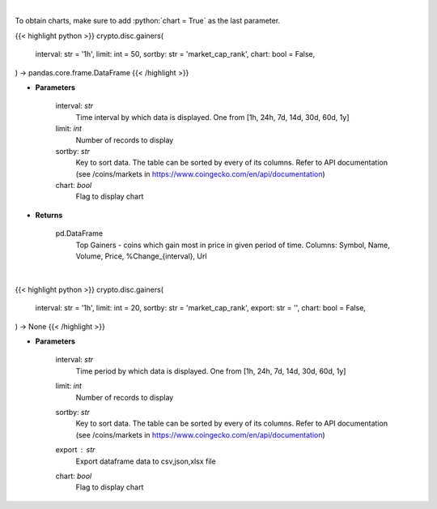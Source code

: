 .. role:: python(code)
    :language: python
    :class: highlight

|

To obtain charts, make sure to add :python:`chart = True` as the last parameter.

.. raw:: html

    <h3>
    > Getting data
    </h3>

{{< highlight python >}}
crypto.disc.gainers(
    interval: str = '1h',
    limit: int = 50,
    sortby: str = 'market_cap_rank',
    chart: bool = False,
) -> pandas.core.frame.DataFrame
{{< /highlight >}}

.. raw:: html

    <p>
    Shows Largest Gainers - coins which gain the most in given period. [Source: CoinGecko]
    </p>

* **Parameters**

    interval: *str*
        Time interval by which data is displayed. One from [1h, 24h, 7d, 14d, 30d, 60d, 1y]
    limit: *int*
        Number of records to display
    sortby: *str*
        Key to sort data. The table can be sorted by every of its columns. Refer to
        API documentation (see /coins/markets in https://www.coingecko.com/en/api/documentation)
    chart: *bool*
       Flag to display chart


* **Returns**

    pd.DataFrame
        Top Gainers  - coins which gain most in price in given period of time.
        Columns: Symbol, Name, Volume, Price, %Change_{interval}, Url

|

.. raw:: html

    <h3>
    > Getting charts
    </h3>

{{< highlight python >}}
crypto.disc.gainers(
    interval: str = '1h',
    limit: int = 20,
    sortby: str = 'market_cap_rank',
    export: str = '',
    chart: bool = False,
) -> None
{{< /highlight >}}

.. raw:: html

    <p>
    Shows Largest Gainers - coins which gain the most in given period. [Source: CoinGecko]
    </p>

* **Parameters**

    interval: *str*
        Time period by which data is displayed. One from [1h, 24h, 7d, 14d, 30d, 60d, 1y]
    limit: *int*
        Number of records to display
    sortby: *str*
        Key to sort data. The table can be sorted by every of its columns. Refer to
        API documentation (see /coins/markets in https://www.coingecko.com/en/api/documentation)
    export : *str*
        Export dataframe data to csv,json,xlsx file
    chart: *bool*
       Flag to display chart

